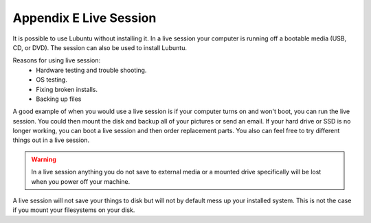 ************************
Appendix E Live Session
************************

It is possible to use Lubuntu without installing it. In a live session your computer is running off a bootable media (USB, CD, or DVD). The session can also be used to install Lubuntu.

Reasons for using live session:
 -  Hardware testing and trouble shooting.
 -  OS testing.
 -  Fixing broken installs.
 -  Backing up files

A good example of when you would use a live session is if your computer turns on and won't boot, you can run the live session. You could then mount the disk and backup all of your pictures or send an email. If your hard drive or SSD is no longer working, you can boot a live session and then order replacement parts. You also can feel free to try different things out in a live session.

.. warning::
 In a live session anything you do not save to external media or a mounted drive specifically will be lost when you power off your machine.

A live session will not save your things to disk but will not by default mess up your installed system. This is not the case if you mount your filesystems on your disk. 
